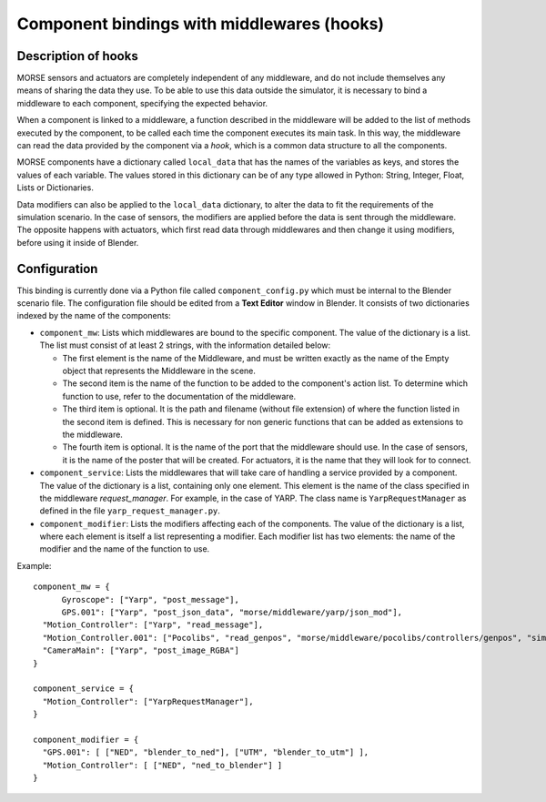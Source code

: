 Component bindings with middlewares (hooks) 
===========================================

Description of hooks 
--------------------

MORSE sensors and actuators are completely independent of any middleware,
and do not include themselves any means of sharing the data they use.
To be able to use this data outside the simulator, it is necessary to bind
a middleware to each component, specifying the expected behavior.

When a component is linked to a middleware, a function described in the 
middleware will be added to the list of methods executed by the component, 
to be called each time the component executes its main task. In this way, 
the middleware can read the data provided by the component via a *hook*, 
which is a common data structure to all the components.

MORSE components have a dictionary called ``local_data`` that has the names
of the variables as keys, and stores the values of each variable. The values
stored in this dictionary can be of any type allowed in Python: String, Integer,
Float, Lists or Dictionaries.

Data modifiers can also be applied to the ``local_data`` dictionary, to alter 
the data to fit the requirements of the simulation scenario.
In the case of sensors, the modifiers are applied before the data is sent
through the middleware. The opposite happens with actuators, which first read
data through middlewares and then change it using modifiers, before using it
inside of Blender.

Configuration 
-------------

This binding is currently done via a Python file called ``component_config.py``
which must be internal to the Blender scenario file. The configuration file 
should be edited from a **Text Editor** window in Blender.
It consists of two dictionaries indexed by the name of the components:

- ``component_mw``: Lists which middlewares are bound to the specific 
  component. The value of the dictionary is a list. The list must consist of
  at least 2 strings, with the information detailed below:
  
  - The first element is the name of the Middleware, and must be written exactly
    as the name of the Empty object that represents the Middleware in the scene.

  - The second item is the name of the function to be added to the component's
    action list. To determine which function to use, refer to the documentation
    of the middleware.

  - The third item is optional. It is the path and filename (without file extension)
    of where the function listed in the second item is defined. This is necessary
    for non generic functions that can be added as extensions to the middleware.

  - The fourth item is optional. It is the name of the port that the middleware
    should use. In the case of sensors, it is the name of the poster that will be
    created. For actuators, it is the name that they will look for to connect.

- ``component_service``: Lists the middlewares that will take care of handling
  a service provided by a component. The value of the dictionary is a list, containing
  only one element. This element is the name of the class specified in the middleware
  *request_manager*. For example, in the case of YARP. The class name is ``YarpRequestManager``
  as defined in the file ``yarp_request_manager.py``.

- ``component_modifier``: Lists the modifiers affecting each of the components. 
  The value of the dictionary is a list, where each element is itself a list 
  representing a modifier. Each modifier list has two elements: the name of 
  the modifier and the name of the function to use.

Example::

  component_mw = {
   	Gyroscope": ["Yarp", "post_message"],
   	GPS.001": ["Yarp", "post_json_data", "morse/middleware/yarp/json_mod"],
    "Motion_Controller": ["Yarp", "read_message"],
    "Motion_Controller.001": ["Pocolibs", "read_genpos", "morse/middleware/pocolibs/controllers/genpos", "simu_locoSpeedRef"],
    "CameraMain": ["Yarp", "post_image_RGBA"]
  }

  component_service = {
    "Motion_Controller": ["YarpRequestManager"],
  }
  
  component_modifier = {
    "GPS.001": [ ["NED", "blender_to_ned"], ["UTM", "blender_to_utm"] ],
    "Motion_Controller": [ ["NED", "ned_to_blender"] ]
  }


